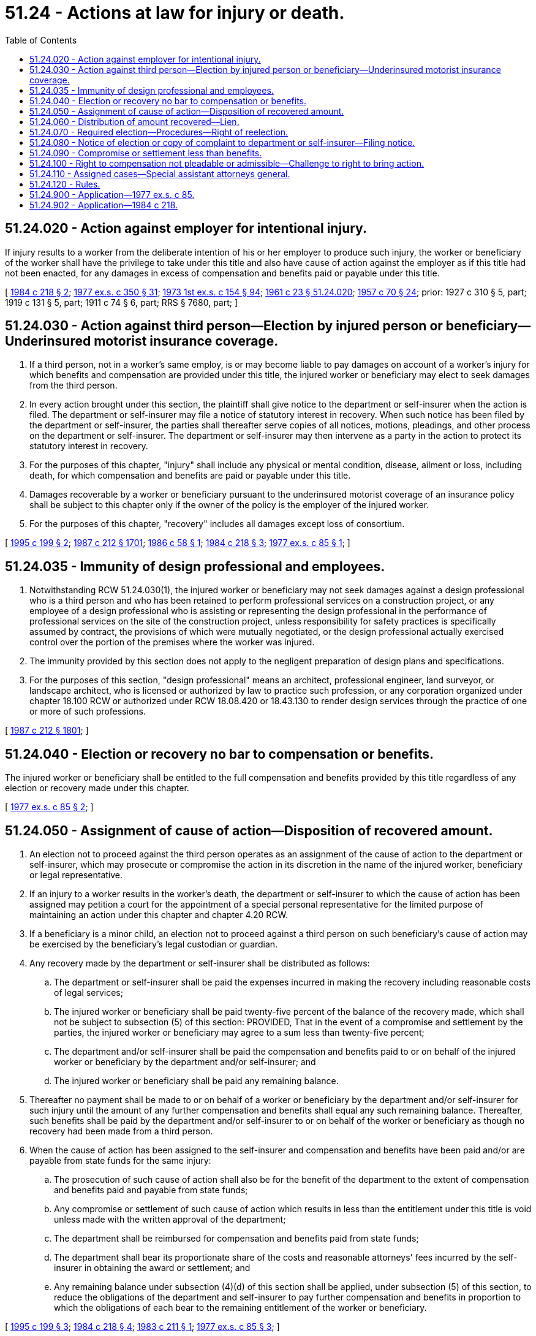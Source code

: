 = 51.24 - Actions at law for injury or death.
:toc:

== 51.24.020 - Action against employer for intentional injury.
If injury results to a worker from the deliberate intention of his or her employer to produce such injury, the worker or beneficiary of the worker shall have the privilege to take under this title and also have cause of action against the employer as if this title had not been enacted, for any damages in excess of compensation and benefits paid or payable under this title.

[ http://leg.wa.gov/CodeReviser/documents/sessionlaw/1984c218.pdf?cite=1984%20c%20218%20§%202[1984 c 218 § 2]; http://leg.wa.gov/CodeReviser/documents/sessionlaw/1977ex1c350.pdf?cite=1977%20ex.s.%20c%20350%20§%2031[1977 ex.s. c 350 § 31]; http://leg.wa.gov/CodeReviser/documents/sessionlaw/1973ex1c154.pdf?cite=1973%201st%20ex.s.%20c%20154%20§%2094[1973 1st ex.s. c 154 § 94]; http://leg.wa.gov/CodeReviser/documents/sessionlaw/1961c23.pdf?cite=1961%20c%2023%20§%2051.24.020[1961 c 23 § 51.24.020]; http://leg.wa.gov/CodeReviser/documents/sessionlaw/1957c70.pdf?cite=1957%20c%2070%20§%2024[1957 c 70 § 24]; prior: 1927 c 310 § 5, part; 1919 c 131 § 5, part; 1911 c 74 § 6, part; RRS § 7680, part; ]

== 51.24.030 - Action against third person—Election by injured person or beneficiary—Underinsured motorist insurance coverage.
. If a third person, not in a worker's same employ, is or may become liable to pay damages on account of a worker's injury for which benefits and compensation are provided under this title, the injured worker or beneficiary may elect to seek damages from the third person.

. In every action brought under this section, the plaintiff shall give notice to the department or self-insurer when the action is filed. The department or self-insurer may file a notice of statutory interest in recovery. When such notice has been filed by the department or self-insurer, the parties shall thereafter serve copies of all notices, motions, pleadings, and other process on the department or self-insurer. The department or self-insurer may then intervene as a party in the action to protect its statutory interest in recovery.

. For the purposes of this chapter, "injury" shall include any physical or mental condition, disease, ailment or loss, including death, for which compensation and benefits are paid or payable under this title.

. Damages recoverable by a worker or beneficiary pursuant to the underinsured motorist coverage of an insurance policy shall be subject to this chapter only if the owner of the policy is the employer of the injured worker.

. For the purposes of this chapter, "recovery" includes all damages except loss of consortium.

[ http://lawfilesext.leg.wa.gov/biennium/1995-96/Pdf/Bills/Session%20Laws/Senate/5399.SL.pdf?cite=1995%20c%20199%20§%202[1995 c 199 § 2]; http://leg.wa.gov/CodeReviser/documents/sessionlaw/1987c212.pdf?cite=1987%20c%20212%20§%201701[1987 c 212 § 1701]; http://leg.wa.gov/CodeReviser/documents/sessionlaw/1986c58.pdf?cite=1986%20c%2058%20§%201[1986 c 58 § 1]; http://leg.wa.gov/CodeReviser/documents/sessionlaw/1984c218.pdf?cite=1984%20c%20218%20§%203[1984 c 218 § 3]; http://leg.wa.gov/CodeReviser/documents/sessionlaw/1977ex1c85.pdf?cite=1977%20ex.s.%20c%2085%20§%201[1977 ex.s. c 85 § 1]; ]

== 51.24.035 - Immunity of design professional and employees.
. Notwithstanding RCW 51.24.030(1), the injured worker or beneficiary may not seek damages against a design professional who is a third person and who has been retained to perform professional services on a construction project, or any employee of a design professional who is assisting or representing the design professional in the performance of professional services on the site of the construction project, unless responsibility for safety practices is specifically assumed by contract, the provisions of which were mutually negotiated, or the design professional actually exercised control over the portion of the premises where the worker was injured.

. The immunity provided by this section does not apply to the negligent preparation of design plans and specifications.

. For the purposes of this section, "design professional" means an architect, professional engineer, land surveyor, or landscape architect, who is licensed or authorized by law to practice such profession, or any corporation organized under chapter 18.100 RCW or authorized under RCW 18.08.420 or 18.43.130 to render design services through the practice of one or more of such professions.

[ http://leg.wa.gov/CodeReviser/documents/sessionlaw/1987c212.pdf?cite=1987%20c%20212%20§%201801[1987 c 212 § 1801]; ]

== 51.24.040 - Election or recovery no bar to compensation or benefits.
The injured worker or beneficiary shall be entitled to the full compensation and benefits provided by this title regardless of any election or recovery made under this chapter.

[ http://leg.wa.gov/CodeReviser/documents/sessionlaw/1977ex1c85.pdf?cite=1977%20ex.s.%20c%2085%20§%202[1977 ex.s. c 85 § 2]; ]

== 51.24.050 - Assignment of cause of action—Disposition of recovered amount.
. An election not to proceed against the third person operates as an assignment of the cause of action to the department or self-insurer, which may prosecute or compromise the action in its discretion in the name of the injured worker, beneficiary or legal representative.

. If an injury to a worker results in the worker's death, the department or self-insurer to which the cause of action has been assigned may petition a court for the appointment of a special personal representative for the limited purpose of maintaining an action under this chapter and chapter 4.20 RCW.

. If a beneficiary is a minor child, an election not to proceed against a third person on such beneficiary's cause of action may be exercised by the beneficiary's legal custodian or guardian.

. Any recovery made by the department or self-insurer shall be distributed as follows:

.. The department or self-insurer shall be paid the expenses incurred in making the recovery including reasonable costs of legal services;

.. The injured worker or beneficiary shall be paid twenty-five percent of the balance of the recovery made, which shall not be subject to subsection (5) of this section: PROVIDED, That in the event of a compromise and settlement by the parties, the injured worker or beneficiary may agree to a sum less than twenty-five percent;

.. The department and/or self-insurer shall be paid the compensation and benefits paid to or on behalf of the injured worker or beneficiary by the department and/or self-insurer; and

.. The injured worker or beneficiary shall be paid any remaining balance.

. Thereafter no payment shall be made to or on behalf of a worker or beneficiary by the department and/or self-insurer for such injury until the amount of any further compensation and benefits shall equal any such remaining balance. Thereafter, such benefits shall be paid by the department and/or self-insurer to or on behalf of the worker or beneficiary as though no recovery had been made from a third person.

. When the cause of action has been assigned to the self-insurer and compensation and benefits have been paid and/or are payable from state funds for the same injury:

.. The prosecution of such cause of action shall also be for the benefit of the department to the extent of compensation and benefits paid and payable from state funds;

.. Any compromise or settlement of such cause of action which results in less than the entitlement under this title is void unless made with the written approval of the department;

.. The department shall be reimbursed for compensation and benefits paid from state funds;

.. The department shall bear its proportionate share of the costs and reasonable attorneys' fees incurred by the self-insurer in obtaining the award or settlement; and

.. Any remaining balance under subsection (4)(d) of this section shall be applied, under subsection (5) of this section, to reduce the obligations of the department and self-insurer to pay further compensation and benefits in proportion to which the obligations of each bear to the remaining entitlement of the worker or beneficiary.

[ http://lawfilesext.leg.wa.gov/biennium/1995-96/Pdf/Bills/Session%20Laws/Senate/5399.SL.pdf?cite=1995%20c%20199%20§%203[1995 c 199 § 3]; http://leg.wa.gov/CodeReviser/documents/sessionlaw/1984c218.pdf?cite=1984%20c%20218%20§%204[1984 c 218 § 4]; http://leg.wa.gov/CodeReviser/documents/sessionlaw/1983c211.pdf?cite=1983%20c%20211%20§%201[1983 c 211 § 1]; http://leg.wa.gov/CodeReviser/documents/sessionlaw/1977ex1c85.pdf?cite=1977%20ex.s.%20c%2085%20§%203[1977 ex.s. c 85 § 3]; ]

== 51.24.060 - Distribution of amount recovered—Lien.
. If the injured worker or beneficiary elects to seek damages from the third person, any recovery made shall be distributed as follows:

.. The costs and reasonable attorneys' fees shall be paid proportionately by the injured worker or beneficiary and the department and/or self-insurer: PROVIDED, That the department and/or self-insurer may require court approval of costs and attorneys' fees or may petition a court for determination of the reasonableness of costs and attorneys' fees;

.. The injured worker or beneficiary shall be paid twenty-five percent of the balance of the award: PROVIDED, That in the event of a compromise and settlement by the parties, the injured worker or beneficiary may agree to a sum less than twenty-five percent;

.. The department and/or self-insurer shall be paid the balance of the recovery made, but only to the extent necessary to reimburse the department and/or self-insurer for benefits paid;

... The department and/or self-insurer shall bear its proportionate share of the costs and reasonable attorneys' fees incurred by the worker or beneficiary to the extent of the benefits paid under this title: PROVIDED, That the department's and/or self-insurer's proportionate share shall not exceed one hundred percent of the costs and reasonable attorneys' fees;

... The department's and/or self-insurer's proportionate share of the costs and reasonable attorneys' fees shall be determined by dividing the gross recovery amount into the benefits paid amount and multiplying this percentage times the costs and reasonable attorneys' fees incurred by the worker or beneficiary;

... The department's and/or self-insurer's reimbursement share shall be determined by subtracting their proportionate share of the costs and reasonable attorneys' fees from the benefits paid amount;

.. Any remaining balance shall be paid to the injured worker or beneficiary; and

.. Thereafter no payment shall be made to or on behalf of a worker or beneficiary by the department and/or self-insurer for such injury until the amount of any further compensation and benefits shall equal any such remaining balance minus the department's and/or self-insurer's proportionate share of the costs and reasonable attorneys' fees in regards to the remaining balance. This proportionate share shall be determined by dividing the gross recovery amount into the remaining balance amount and multiplying this percentage times the costs and reasonable attorneys' fees incurred by the worker or beneficiary. Thereafter, such benefits shall be paid by the department and/or self-insurer to or on behalf of the worker or beneficiary as though no recovery had been made from a third person.

. The recovery made shall be subject to a lien by the department and/or self-insurer for its share under this section.

. The department or self-insurer has sole discretion to compromise the amount of its lien. In deciding whether or to what extent to compromise its lien, the department or self-insurer shall consider at least the following:

.. The likelihood of collection of the award or settlement as may be affected by insurance coverage, solvency, or other factors relating to the third person;

.. Factual and legal issues of liability as between the injured worker or beneficiary and the third person. Such issues include but are not limited to possible contributory negligence and novel theories of liability; and

.. Problems of proof faced in obtaining the award or settlement.

. In an action under this section, the self-insurer may act on behalf and for the benefit of the department to the extent of any compensation and benefits paid or payable from state funds.

. It shall be the duty of the person to whom any recovery is paid before distribution under this section to advise the department or self-insurer of the fact and amount of such recovery, the costs and reasonable attorneys' fees associated with the recovery, and to distribute the recovery in compliance with this section.

. The distribution of any recovery made by award or settlement of the third party action shall be confirmed by department order, served by a method for which receipt can be confirmed or tracked, and shall be subject to chapter 51.52 RCW. In the event the order of distribution becomes final under chapter 51.52 RCW, the director or the director's designee may file with the clerk of any county within the state a warrant in the amount of the sum representing the unpaid lien plus interest accruing from the date the order became final. The clerk of the county in which the warrant is filed shall immediately designate a superior court cause number for such warrant and the clerk shall cause to be entered in the judgment docket under the superior court cause number assigned to the warrant, the name of such worker or beneficiary mentioned in the warrant, the amount of the unpaid lien plus interest accrued and the date when the warrant was filed. The amount of such warrant as docketed shall become a lien upon the title to and interest in all real and personal property of the injured worker or beneficiary against whom the warrant is issued, the same as a judgment in a civil case docketed in the office of such clerk. The sheriff shall then proceed in the same manner and with like effect as prescribed by law with respect to execution or other process issued against rights or property upon judgment in the superior court. Such warrant so docketed shall be sufficient to support the issuance of writs of garnishment in favor of the department in the manner provided by law in the case of judgment, wholly or partially unsatisfied. The clerk of the court shall be entitled to a filing fee under RCW 36.18.012(10), which shall be added to the amount of the warrant. A copy of such warrant shall be mailed to the injured worker or beneficiary within three days of filing with the clerk.

. The director, or the director's designee, may issue to any person, firm, corporation, municipal corporation, political subdivision of the state, public corporation, or agency of the state, a notice and order to withhold and deliver property of any kind if he or she has reason to believe that there is in the possession of such person, firm, corporation, municipal corporation, political subdivision of the state, public corporation, or agency of the state, property which is due, owing, or belonging to any worker or beneficiary upon whom a warrant has been served by the department for payments due to the state fund. The notice and order to withhold and deliver shall be served by the sheriff of the county or by the sheriff's deputy; by a method for which receipt can be confirmed or tracked; or by any authorized representatives of the director. Any person, firm, corporation, municipal corporation, political subdivision of the state, public corporation, or agency of the state upon whom service has been made shall answer the notice within twenty days exclusive of the day of service, under oath and in writing, and shall make true answers to the matters inquired of in the notice and order to withhold and deliver. In the event there is in the possession of the party named and served with such notice and order, any property which may be subject to the claim of the department, such property shall be delivered forthwith to the director or the director's authorized representative upon demand. If the party served and named in the notice and order fails to answer the notice and order within the time prescribed in this section, the court may, after the time to answer such order has expired, render judgment by default against the party named in the notice for the full amount claimed by the director in the notice together with costs. In the event that a notice to withhold and deliver is served upon an employer and the property found to be subject thereto is wages, the employer may assert in the answer to all exemptions provided for by chapter 6.27 RCW to which the wage earner may be entitled.

[ http://lawfilesext.leg.wa.gov/biennium/2011-12/Pdf/Bills/Session%20Laws/House/1725-S.SL.pdf?cite=2011%20c%20290%20§%204[2011 c 290 § 4]; http://lawfilesext.leg.wa.gov/biennium/2001-02/Pdf/Bills/Session%20Laws/House/1793-S.SL.pdf?cite=2001%20c%20146%20§%209[2001 c 146 § 9]; http://lawfilesext.leg.wa.gov/biennium/1995-96/Pdf/Bills/Session%20Laws/Senate/5399.SL.pdf?cite=1995%20c%20199%20§%204[1995 c 199 § 4]; http://lawfilesext.leg.wa.gov/biennium/1993-94/Pdf/Bills/Session%20Laws/House/1264.SL.pdf?cite=1993%20c%20496%20§%202[1993 c 496 § 2]; http://leg.wa.gov/CodeReviser/documents/sessionlaw/1987c442.pdf?cite=1987%20c%20442%20§%201118[1987 c 442 § 1118]; http://leg.wa.gov/CodeReviser/documents/sessionlaw/1986c305.pdf?cite=1986%20c%20305%20§%20403[1986 c 305 § 403]; http://leg.wa.gov/CodeReviser/documents/sessionlaw/1984c218.pdf?cite=1984%20c%20218%20§%205[1984 c 218 § 5]; http://leg.wa.gov/CodeReviser/documents/sessionlaw/1983c211.pdf?cite=1983%20c%20211%20§%202[1983 c 211 § 2]; http://leg.wa.gov/CodeReviser/documents/sessionlaw/1977ex1c85.pdf?cite=1977%20ex.s.%20c%2085%20§%204[1977 ex.s. c 85 § 4]; ]

== 51.24.070 - Required election—Procedures—Right of reelection.
. The department or self-insurer may require the injured worker or beneficiary to exercise the right of election under this chapter by serving a written demand by registered mail, certified mail, or personal service on the worker or beneficiary.

. Unless an election is made within sixty days of the receipt of the demand, and unless an action is instituted or settled within the time granted by the department or self-insurer, the injured worker or beneficiary is deemed to have assigned the action to the department or self-insurer. The department or self-insurer shall allow the worker or beneficiary at least ninety days from the election to institute or settle the action. When a beneficiary is a minor child the demand shall be served upon the legal custodian or guardian of such beneficiary.

. If an action which has been filed is not diligently prosecuted, the department or self-insurer may petition the court in which the action is pending for an order assigning the cause of action to the department or self-insurer. Upon a sufficient showing of a lack of diligent prosecution the court in its discretion may issue the order.

. If the department or self-insurer has taken an assignment of the third party cause of action under subsection (2) of this section, the injured worker or beneficiary may, at the discretion of the department or self-insurer, exercise a right of reelection and assume the cause of action subject to reimbursement of litigation expenses incurred by the department or self-insurer.

[ http://leg.wa.gov/CodeReviser/documents/sessionlaw/1984c218.pdf?cite=1984%20c%20218%20§%206[1984 c 218 § 6]; http://leg.wa.gov/CodeReviser/documents/sessionlaw/1977ex1c85.pdf?cite=1977%20ex.s.%20c%2085%20§%205[1977 ex.s. c 85 § 5]; ]

== 51.24.080 - Notice of election or copy of complaint to department or self-insurer—Filing notice.
. If the injured worker or beneficiary elects to seek damages from the third person, notice of the election must be given to the department or self-insurer. The notice shall be by registered mail, certified mail, or personal service. If an action is filed by the injured worker or beneficiary, a copy of the complaint must be sent by registered mail to the department or self-insurer.

. A return showing service of the notice on the department or self-insurer shall be filed with the court but shall not be part of the record except as necessary to give notice to the defendant of the lien imposed by RCW 51.24.060(2).

[ http://leg.wa.gov/CodeReviser/documents/sessionlaw/1977ex1c85.pdf?cite=1977%20ex.s.%20c%2085%20§%206[1977 ex.s. c 85 § 6]; ]

== 51.24.090 - Compromise or settlement less than benefits.
. Any compromise or settlement of the third party cause of action by the injured worker or beneficiary which results in less than the entitlement under this title is void unless made with the written approval of the department or self-insurer. For a state fund claim, the department shall provide reasonable ongoing notice to the employer of the status of any compromise or settlement negotiations between the injured worker or beneficiary and the department, for the employer's information. For a state fund claim, notice to the employer is not required if the costs of the claim or claims are no longer included in the calculation of the employer's experience factor used to determine premiums; or if the employer cannot be located, is no longer in business, or requests that they not receive ongoing notice after the department provides timely notice of the settlement process to the employer. For the purposes of this chapter, "entitlement" means benefits and compensation paid and estimated by the department to be paid in the future.

. If a compromise or settlement is void because of subsection (1) of this section, the department or self-insurer may petition the court in which the action was filed for an order assigning the cause of action to the department or self-insurer. If an action has not been filed, the department or self-insurer may proceed as provided in chapter 7.24 RCW.

[ http://lawfilesext.leg.wa.gov/biennium/2017-18/Pdf/Bills/Session%20Laws/House/1755-S.SL.pdf?cite=2017%20c%20145%20§%201[2017 c 145 § 1]; http://lawfilesext.leg.wa.gov/biennium/1995-96/Pdf/Bills/Session%20Laws/Senate/5399.SL.pdf?cite=1995%20c%20199%20§%205[1995 c 199 § 5]; http://leg.wa.gov/CodeReviser/documents/sessionlaw/1984c218.pdf?cite=1984%20c%20218%20§%207[1984 c 218 § 7]; http://leg.wa.gov/CodeReviser/documents/sessionlaw/1977ex1c85.pdf?cite=1977%20ex.s.%20c%2085%20§%207[1977 ex.s. c 85 § 7]; ]

== 51.24.100 - Right to compensation not pleadable or admissible—Challenge to right to bring action.
The fact that the injured worker or beneficiary is entitled to compensation under this title shall not be pleaded or admissible in evidence in any third party action under this chapter. Any challenge of the right to bring such action shall be made by supplemental pleadings only and shall be decided by the court as a matter of law.

[ http://leg.wa.gov/CodeReviser/documents/sessionlaw/1977ex1c85.pdf?cite=1977%20ex.s.%20c%2085%20§%208[1977 ex.s. c 85 § 8]; ]

== 51.24.110 - Assigned cases—Special assistant attorneys general.
. Actions against third persons that are assigned by the claimant to the department, voluntarily or by operation of law in accordance with chapter 51.24 RCW, may be prosecuted by special assistant attorneys general.

. The attorney general shall select special assistant attorneys general from a list compiled by the department and the Washington state bar association. The attorney general, in conjunction with the department and the Washington state bar association, shall promulgate rules and regulations outlining the criteria and the procedure by which private attorneys may have their names placed on the list of attorneys available for appointment as special assistant attorneys general to litigate third party actions under subsection (1) of this section.

[ http://leg.wa.gov/CodeReviser/documents/sessionlaw/1984c218.pdf?cite=1984%20c%20218%20§%201[1984 c 218 § 1]; ]

== 51.24.120 - Rules.
The department may adopt, amend, and rescind under chapter 34.05 RCW such rules as may be necessary to the administration of this chapter.

[ http://leg.wa.gov/CodeReviser/documents/sessionlaw/1984c218.pdf?cite=1984%20c%20218%20§%208[1984 c 218 § 8]; ]

== 51.24.900 - Application—1977 ex.s. c 85.
This 1977 amendatory act shall apply only to causes of action which arise on or after its effective date.

[ http://leg.wa.gov/CodeReviser/documents/sessionlaw/1977ex1c85.pdf?cite=1977%20ex.s.%20c%2085%20§%209[1977 ex.s. c 85 § 9]; ]

== 51.24.902 - Application—1984 c 218.
This act applies to all causes of action against third persons in which judgment or settlement of the underlying action has not taken place before June 7, 1984.

[ http://leg.wa.gov/CodeReviser/documents/sessionlaw/1984c218.pdf?cite=1984%20c%20218%20§%209[1984 c 218 § 9]; ]

